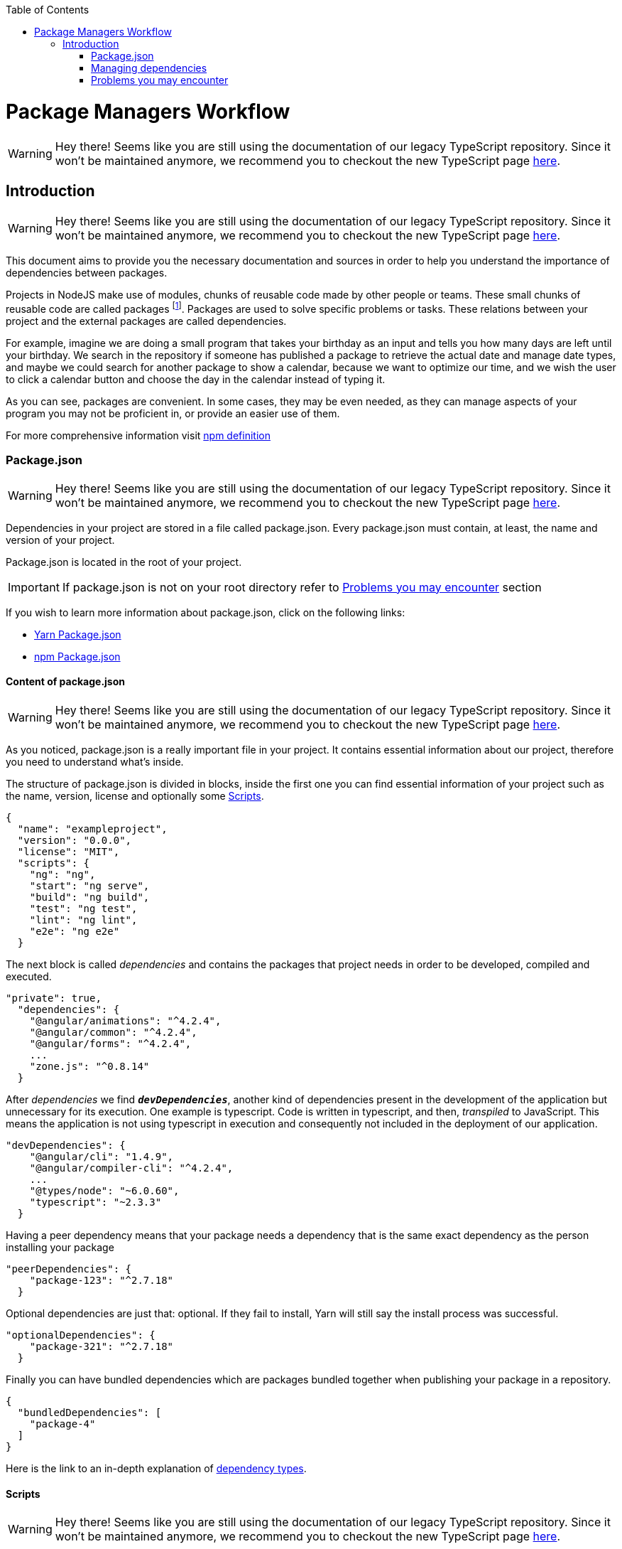 :toc: macro

ifdef::env-github[]
:tip-caption: :bulb:
:note-caption: :information_source:
:important-caption: :heavy_exclamation_mark:
:caution-caption: :fire:
:warning-caption: :warning:
endif::[]

toc::[]
:idprefix:
:idseparator: -
:reproducible:
:source-highlighter: rouge
:listing-caption: Listing

= Package Managers Workflow

WARNING: Hey there! Seems like you are still using the documentation of our legacy TypeScript repository. Since it won't be maintained anymore, we recommend you to checkout the new TypeScript page https://devonfw.com/docs/typescript/current/[here].

== Introduction

WARNING: Hey there! Seems like you are still using the documentation of our legacy TypeScript repository. Since it won't be maintained anymore, we recommend you to checkout the new TypeScript page https://devonfw.com/docs/typescript/current/[here].

// v1.0, 2017-11,

This document aims to provide you the necessary documentation and sources in order to help you understand the importance of dependencies between packages.

Projects in NodeJS make use of modules, chunks of reusable code made by other people or teams. These small chunks of reusable code are called packages footnote:[A package is a file or directory that is described by a package.json. .]. Packages are used to solve specific problems or tasks. These relations between your project and the external packages are called dependencies.

For example, imagine we are doing a small program that takes your birthday as an input and tells you how many days are left until your birthday. We search in the repository if someone has published a package to retrieve the actual date and manage date types, and maybe we could search for another package to show a calendar, because we want to optimize our time, and we wish the user to click a calendar button and choose the day in the calendar instead of typing it.

As you can see, packages are convenient. In some cases, they may be even needed, as they can manage aspects of your program you may not be proficient in, or provide an easier use of them.

For more comprehensive information visit https://docs.npmjs.com/getting-started/what-is-npm[npm definition]

=== Package.json

WARNING: Hey there! Seems like you are still using the documentation of our legacy TypeScript repository. Since it won't be maintained anymore, we recommend you to checkout the new TypeScript page https://devonfw.com/docs/typescript/current/[here].

Dependencies in your project are stored in a file called package.json. Every package.json must contain, at least, the name and version of your project.

Package.json is located in the root of your project.

[IMPORTANT]
If package.json is not on your root directory refer to <<Problems you may encounter>> section

If you wish to learn more information about package.json, click on the following links: 

* https://yarnpkg.com/en/docs/package-json[Yarn Package.json] 
* https://docs.npmjs.com/getting-started/using-a-package.json[npm Package.json]

==== Content of package.json

WARNING: Hey there! Seems like you are still using the documentation of our legacy TypeScript repository. Since it won't be maintained anymore, we recommend you to checkout the new TypeScript page https://devonfw.com/docs/typescript/current/[here].

As you noticed, package.json is a really important file in your project. It contains essential information about our project, therefore you need to understand what's inside.

The structure of package.json is divided in blocks, inside the first one you can find essential information of your project such as the name, version, license and optionally some <<Scripts>>.

[source,json]
----
{
  "name": "exampleproject",
  "version": "0.0.0",
  "license": "MIT",
  "scripts": {
    "ng": "ng",
    "start": "ng serve",
    "build": "ng build",
    "test": "ng test",
    "lint": "ng lint",
    "e2e": "ng e2e"
  }
----

The next block is called _dependencies_ and contains the packages that project needs in order to be developed, compiled and executed. 

[source,json]
----
"private": true, 
  "dependencies": { 
    "@angular/animations": "^4.2.4",
    "@angular/common": "^4.2.4",
    "@angular/forms": "^4.2.4",
    ...
    "zone.js": "^0.8.14"
  }
----

After _dependencies_ we find `*_devDependencies_*`, another kind of dependencies present in the development of the application but unnecessary for its execution. One example is typescript. Code is written in typescript, and then, _transpiled_ to JavaScript. This means the application is not using typescript in execution and consequently not included in the deployment of our application.

[source,json]
----
"devDependencies": {
    "@angular/cli": "1.4.9",
    "@angular/compiler-cli": "^4.2.4",
    ...
    "@types/node": "~6.0.60",
    "typescript": "~2.3.3"
  }
----

Having a peer dependency means that your package needs a dependency that is the same exact dependency as the person installing your package

[source,json]
----
"peerDependencies": {
    "package-123": "^2.7.18"
  }
----

Optional dependencies are just that: optional. If they fail to install, Yarn will still say the install process was successful.

[source,json]
----
"optionalDependencies": {
    "package-321": "^2.7.18"
  }
----

Finally you can have bundled dependencies which are packages bundled together when publishing your package in a repository.

[source,json]
----
{
  "bundledDependencies": [
    "package-4"
  ]
}
----

Here is the link to an in-depth explanation of https://yarnpkg.com/en/docs/dependency-types[dependency types]{zwsp}.

==== Scripts

WARNING: Hey there! Seems like you are still using the documentation of our legacy TypeScript repository. Since it won't be maintained anymore, we recommend you to checkout the new TypeScript page https://devonfw.com/docs/typescript/current/[here].

Scripts are a great way of automating tasks related to your package, such as simple build processes or development tools.

For example:

[source,json]
----
{
  "name": "exampleproject",
  "version": "0.0.0",
  "license": "MIT",
  "scripts": {
    "build-project": "node hello-world.js",
  }
----

You can run that script by running the command `yarn (run) script` or `npm run script`, check the example below: 

[source, bash]
-----
$ yarn (run) build-project    # run is optional
$ npm run build-project
-----

There are special reserved words for scripts, like pre-install, which will execute the script automatically
before the package you install are installed.

Check different uses for scripts in the following links:

* https://yarnpkg.com/en/docs/package-json#toc-scripts[Yarn scripts documentation]
* https://docs.npmjs.com/misc/scripts[npm scripts documentation]

Or you can go back to 
<<Content of package.json>>{zwsp}. +

=== Managing dependencies

WARNING: Hey there! Seems like you are still using the documentation of our legacy TypeScript repository. Since it won't be maintained anymore, we recommend you to checkout the new TypeScript page https://devonfw.com/docs/typescript/current/[here].

In order to manage dependencies we recommend using package managers in your projects.

A big reason is their usability. Adding or removing a package is really easy, and by doing so, packet manager update the package.json and copies (or removes) the package in the needed location, with a single command.

Another reason, closely related to the first one, is reducing human error by automating the package management process.

Two of the package managers you can use in NodeJS projects are "yarn" and "npm". While you can use both, we encourage you to use only one of them while working on projects. Using both may lead to different dependencies between members of the team.

==== npm

WARNING: Hey there! Seems like you are still using the documentation of our legacy TypeScript repository. Since it won't be maintained anymore, we recommend you to checkout the new TypeScript page https://devonfw.com/docs/typescript/current/[here].

We'll start by installing npm following this small guide https://docs.npmjs.com/getting-started/installing-node[here].

As stated on the web, npm comes inside of NodeJS, and must be updated after installing NodeJS, in the same guide you used earlier are written the instructions to update npm.

*How npm works*

In order to explain how npm works, let's take a command as an example:

[source,bash]
----
$ npm install @angular/material @angular/cdk
----

This command tells npm to look for the packages `@angular/material` and `@angular/cdk` in the npm registry, download and decompress them in the folder node_modules along with their own dependencies. Additionally, npm will update package.json and create a new file called package-lock.json.

After initialization and installing the first package there will be a new folder called node_modules in your project. This folder is where your packages are unzipped and stored, following a tree scheme.

Take in consideration both npm and yarn need a package.json in the root of your project in order to work properly. If after creating your project don't have it, download again the package.json from the repository or you'll have to start again.

*Brief overview of commands*

If we need to create a package.json from scratch, we can use the command *init*. This command asks the user for basic information about the project and creates a brand new package.json.

[source, bash]
----
$ npm init
----

Install (or i) installs all modules listed as dependencies in package.json *locally*. You can also specify a package, and install that package. Install can also be used with the parameter `-g`, which tells npm to install the <<Global package>>.  

[source, bash]
----------------
$ npm install
$ npm i
$ npm install Package 
----------------

[NOTE]
Earlier versions of npm did *not* add dependencies to package.json unless it was used with the flag `--save`, so npm install package would be npm install `--save` package, you have one example below.

[source, bash]
----
$ npm install --save Package
----

Npm needs flags in order to know what kind of dependency you want in your project, in npm you need to put the flag `-D` or `--save-dev` to install `devDependencies`, for more information consult the links at the end of this section.

[source, bash]
----
$ npm install -D package
$ npm install --save-dev package
----

{zwsp}

The next command uninstalls the module you specified in the command. 

[source, bash]
--------------
$ npm uninstall Package
--------------

`ls` command shows us the dependencies like a nested tree, useful if you have few packages, not so useful when you need a lot of packages.

[source, bash]
------------
$ npm ls
------------

----------------------------
npm@@VERSION@ /path/to/npm
└─┬ init-package-json@0.0.4
  └── promzard@0.1.5
----------------------------
.example tree

We recommend you to learn more about npm commands in the following https://docs.npmjs.com/[link], navigating to the section CLI commands.

*About Package-lock.json*

Package-lock.json describes the dependency tree resulting of using package.json and npm. 
Whenever you update, add or remove a package, package-lock.json is deleted and redone with
the new dependencies.

[source,json]
----
 "@angular/animations": {
      "version": "4.4.6",
      "resolved": "https://registry.npmjs.org/@angular/animations/-/animations-4.4.6.tgz",
      "integrity": "sha1-+mYYmaik44y3xYPHpcl85l1ZKjU=",
      "requires": {
        "tslib": "1.8.0"
      }
----

This lock file is checked every time the command npm i (or npm install) is used without specifying a package,
in the case it exists and it's valid, npm will install the exact tree that was generated, such that subsequent
installs are able to generate identical dependency trees.

[WARNING]
It is *not* recommended to modify this file yourself. It's better to leave its management to npm.

More information is provided by the npm team at https://docs.npmjs.com/files/package-lock.json[package-lock.json]

==== Yarn

WARNING: Hey there! Seems like you are still using the documentation of our legacy TypeScript repository. Since it won't be maintained anymore, we recommend you to checkout the new TypeScript page https://devonfw.com/docs/typescript/current/[here].

Yarn is an alternative to npm, if you wish to install yarn follow the guide https://yarnpkg.com/en/docs/install[getting started with yarn] and download the correct version for your operative system. NodeJS is also needed you can find it https://nodejs.org/en/[here].

*Working with yarn*

Yarn is used like npm, with small differences in syntax, for example _npm install module_ is changed to _yarn add module_.

[source, bash]
$ yarn add @covalent

This command is going to download the required packages, modify package.json, put the package in the folder node_modules and makes a new yarn.lock with the new dependency.

However, unlike npm, yarn maintains a cache with packages you download inside. You don't need to download every file every time you do a general installation. This means installations faster than npm.

Similarly to npm, yarn creates and maintains his own lock file, called yarn.lock. Yarn.lock gives enough information about the project for dependency tree to be reproduced.

*yarn commands*

Here we have a brief description of yarn's most used commands:

[source, bash]
----
$ yarn add Package
$ yarn add --dev Package
----

Adds a package *locally* to use in your package. Adding the flags `--dev` or `-D` will add them to `devDependencies` instead of the default dependencies, if you need more information check the links at the end of the section.

[source, bash]
----
$ yarn init
----

Initializes the development of a package.

[source, bash]
----
$ yarn install
----

Installs all the dependencies defined in a package.json file, you can also write "yarn" to achieve the same effect.

[source, bash]
----
$ yarn remove Package 
----

You use it when you wish to remove a package from your project.

[source, bash]
----
$ yarn global add Package
----

Installs the <<Global package>>.

Please, refer to the documentation to learn more about yarn commands and their attributes: https://yarnpkg.com/en/docs/cli/[yarn commands]

*yarn.lock*

This file has the same purpose as Package-lock.json, to guide the packet manager, in this case yarn,
to install the dependency tree specified in yarn.lock.

Yarn.lock and package.json are 
essential files when collaborating in a project more co-workers and may be a
source of errors if programmers do not use the same manager. 

Yarn.lock follows the same structure as package-lock.json, you can find an example of dependency below:

[source,json]
----
"@angular/animations@^4.2.4":
  version "4.4.6"
  resolved "https://registry.yarnpkg.com/@angular/animations/-/animations-4.4.6.tgz#fa661899a8a4e38cb7c583c7a5c97ce65d592a35"
  dependencies:
    tslib "^1.7.1"
----

[WARNING]
As with package-lock.json, it's strongly *not* advised to modify this file. Leave its management to yarn

You can learn more about yarn.lock here: https://yarnpkg.com/en/docs/yarn-lock[yarn.lock]

==== Global package

WARNING: Hey there! Seems like you are still using the documentation of our legacy TypeScript repository. Since it won't be maintained anymore, we recommend you to checkout the new TypeScript page https://devonfw.com/docs/typescript/current/[here].

Global packages are packages installed in your operative system instead of your local project, 
global packages useful for developer tooling that is not part of any individual project but instead is used for local commands.

A good example of global package is `@angular/cli`, a command line interface for angular used in our projects. You can install
a global package in npm with "npm install -g package" and "yarn global add package" with yarn, you have a npm example below:

.npm global package
--------------
npm install –g @angular/cli
-------------- 

https://docs.npmjs.com/getting-started/installing-npm-packages-globally[Global npm] +
https://yarnpkg.com/lang/en/docs/cli/global/[Global yarn]

==== Package version

WARNING: Hey there! Seems like you are still using the documentation of our legacy TypeScript repository. Since it won't be maintained anymore, we recommend you to checkout the new TypeScript page https://devonfw.com/docs/typescript/current/[here].

Dependencies are critical to the success of a package. You must be extra careful about
which version packages are using, one package in a different version may break your code.

Versioning in npm and yarn, follows a semantic called semver, following the logic 
MAJOR.MINOR.PATCH, like for example, @angular/animations: 4.4.6.

*Different versions*

Sometimes, packages are installed with a different version from the one initially installed.
This happens because package.json also contains the range of versions we allow yarn or npm to
install or update to, example:

[source, json]
----
"@angular/animations": "^4.2.4"
----

And here the installed one:

[source,json]
----
 "@angular/animations": {
      "version": "4.4.6",
      "resolved": "https://registry.npmjs.org/@angular/animations/-/animations-4.4.6.tgz",
      "integrity": "sha1-+mYYmaik44y3xYPHpcl85l1ZKjU=",
      "requires": {
        "tslib": "1.8.0"
      }
----

As you can see, the version we initially added is 4.2.4, and the version finally installed after 
a global installation of all packages, 4.4.6.

Installing packages without package-lock.json or yarn.lock using their respective packet managers, will always
end with npm or yarn installing the latest version allowed by package.json.

"@angular/animations": "^4.2.4" contains not only the version we added, but also the range we allow npm and yarn
to update. Here are some examples: 

[source, json]
"@angular/animations": "<4.2.4"

The version installed must be lower than 4.2.4 .

[source, json]
"@angular/animations": ">=4.2.4"

The version installed must be greater than or equal to 4.2.4 .

[source, json]
"@angular/animations": "=4.2.4"

the version installed must be equal to 4.2.4 .

[source, json]
"@angular/animations": "^4.2.4"

The version installed cannot modify the first non zero digit, for example in this case
it cannot surpass 5.0.0 or be lower than 4.2.4 .

You can learn more about this in https://yarnpkg.com/en/docs/dependency-versions[Versions]

=== Problems you may encounter

WARNING: Hey there! Seems like you are still using the documentation of our legacy TypeScript repository. Since it won't be maintained anymore, we recommend you to checkout the new TypeScript page https://devonfw.com/docs/typescript/current/[here].

If you can't find package.json, you may have deleted the one you had previously, 
which means you have to download the package.json from the repository. 
In the case you are creating a new project you can create a new package.json. More information
in the links below. Click on <<Package.json>> if you come from that section.  +

* https://yarnpkg.com/en/docs/cli/init[Creating new package.json in yarn] +
* https://docs.npmjs.com/cli/init[Creating new package.json in npm] +

[IMPORTANT]
Using npm install or yarn without package.json in your projects will 
result in compilation errors. As we mentioned earlier,
Package.json contains essential information about your project.

If you have package.json, but you don't have package-lock.json or yarn.lock the use of
command "npm install" or "yarn"  may result in a different dependency tree.

If you are trying to import a module and visual code studio is not able to find it, 
is usually caused by error adding the package to the project, try to add the module again with yarn or npm, 
and restart Visual Studio Code.

Be careful with the semantic versioning inside your package.json of the packages, 
or you may find a new update on one of your dependencies breaking your code.

[TIP]
In the following https://yarnpkg.com/en/docs/selective-version-resolutions[link] 
there is a solution to a problematic update to one package.

A list of common errors of npm can be found in: https://docs.npmjs.com/troubleshooting/common-errors[npm errors]

==== Recomendations

WARNING: Hey there! Seems like you are still using the documentation of our legacy TypeScript repository. Since it won't be maintained anymore, we recommend you to checkout the new TypeScript page https://devonfw.com/docs/typescript/current/[here].

Use yarn *or* npm in your project, reach an agreement with your team in order to choose one, this will avoid
undesired situations like forgetting to upload an updated yarn.lock or package-lock.json.
Be sure to have the latest version of your project when possible.

[TIP]
Pull your project every time it's updated. Erase your node_modules folder and reinstall all
dependencies. This assures you to be working with the same dependencies your team has.

AD Center recommends the use of yarn.

